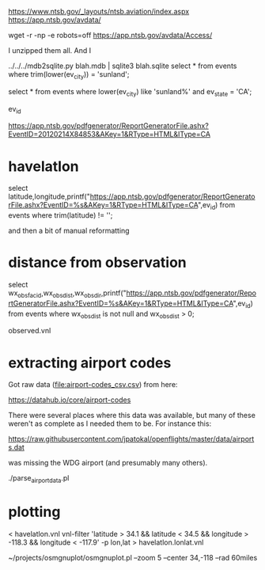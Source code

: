 https://www.ntsb.gov/_layouts/ntsb.aviation/index.aspx
https://app.ntsb.gov/avdata/

wget -r -np -e robots=off https://app.ntsb.gov/avdata/Access/

I unzipped them all. And I

  ../../../mdb2sqlite.py blah.mdb | sqlite3 blah.sqlite
select * from events where trim(lower(ev_city)) = 'sunland';


select * from events where lower(ev_city) like 'sunland%' and ev_state = 'CA';


ev_id


https://app.ntsb.gov/pdfgenerator/ReportGeneratorFile.ashx?EventID=20120214X84853&AKey=1&RType=HTML&IType=CA


* havelatlon

select latitude,longitude,printf("https://app.ntsb.gov/pdfgenerator/ReportGeneratorFile.ashx?EventID=%s&AKey=1&RType=HTML&IType=CA",ev_id) from events where trim(latitude) != '';

and then a bit of manual reformatting

* distance from observation

select wx_obs_fac_id,wx_obs_dist,wx_obs_dir,printf("https://app.ntsb.gov/pdfgenerator/ReportGeneratorFile.ashx?EventID=%s&AKey=1&RType=HTML&IType=CA",ev_id) from events where wx_obs_dist is not null and wx_obs_dist > 0;

observed.vnl

* extracting airport codes

Got raw data ([[file:airport-codes_csv.csv]]) from here:

https://datahub.io/core/airport-codes


There were several places where this data was available, but many of these weren't as complete as I needed them to be. For instance this:

  https://raw.githubusercontent.com/jpatokal/openflights/master/data/airports.dat

was missing the WDG airport (and presumably many others).

./parse_airport_data.pl

* plotting

< havelatlon.vnl vnl-filter 'latitude > 34.1 && latitude < 34.5 && longitude > -118.3 && longitude < -117.9' -p lon,lat > havelatlon.lonlat.vnl

~/projects/osmgnuplot/osmgnuplot.pl --zoom 5 --center 34,-118 --rad 60miles

